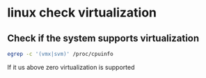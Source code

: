 * linux check virtualization
:PROPERTIES:
:CUSTOM_ID: linux-check-virtualization
:END:
** Check if the system supports virtualization
:PROPERTIES:
:CUSTOM_ID: check-if-the-system-supports-virtualization
:END:
#+begin_src sh
egrep -c '(vmx|svm)' /proc/cpuinfo
#+end_src

If it us above zero virtualization is supported
